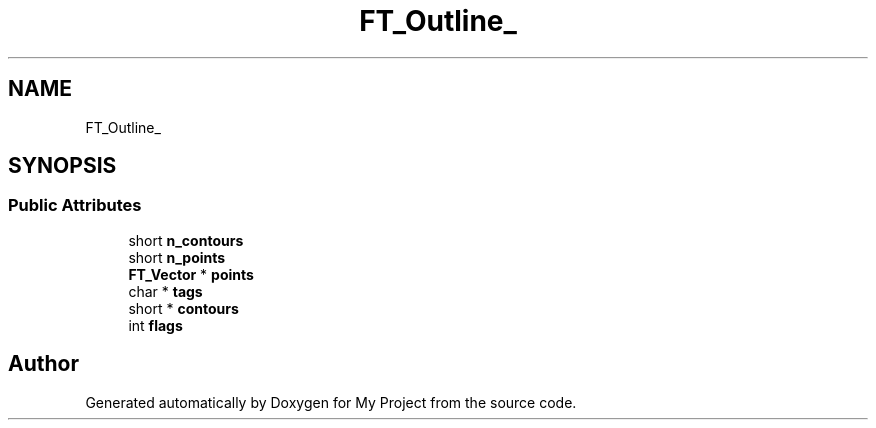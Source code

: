 .TH "FT_Outline_" 3 "Wed Feb 1 2023" "Version Version 0.0" "My Project" \" -*- nroff -*-
.ad l
.nh
.SH NAME
FT_Outline_
.SH SYNOPSIS
.br
.PP
.SS "Public Attributes"

.in +1c
.ti -1c
.RI "short \fBn_contours\fP"
.br
.ti -1c
.RI "short \fBn_points\fP"
.br
.ti -1c
.RI "\fBFT_Vector\fP * \fBpoints\fP"
.br
.ti -1c
.RI "char * \fBtags\fP"
.br
.ti -1c
.RI "short * \fBcontours\fP"
.br
.ti -1c
.RI "int \fBflags\fP"
.br
.in -1c

.SH "Author"
.PP 
Generated automatically by Doxygen for My Project from the source code\&.
